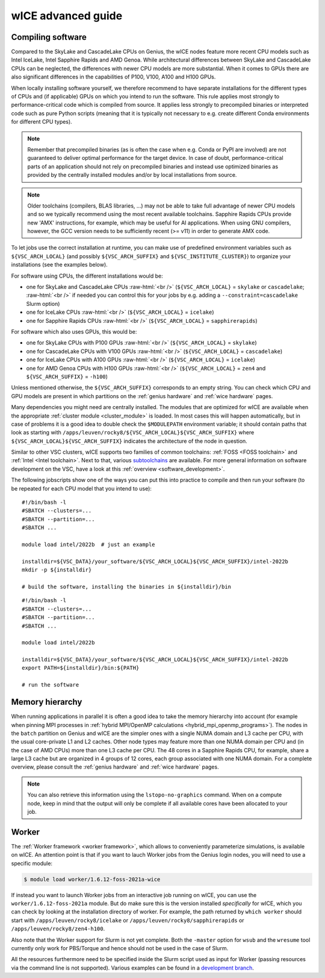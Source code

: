 .. _wice_t2_leuven_advanced:

===================
wICE advanced guide
===================

.. _wice_compilation:

Compiling software
------------------

Compared to the SkyLake and CascadeLake CPUs on Genius, the wICE nodes
feature more recent CPU models such as Intel IceLake, Intel Sapphire Rapids
and AMD Genoa. While architectural differences between SkyLake and CascadeLake
CPUs can be neglected, the differences with newer CPU models are more
substantial. When it comes to GPUs there are also significant differences in
the capabilities of P100, V100, A100 and H100 GPUs.

When locally installing software yourself, we therefore recommend to have
separate installations for the different types of CPUs and (if applicable)
GPUs on which you intend to run the software. This rule applies most strongly
to performance-critical code which is compiled from source. It applies less
strongly to precompiled binaries or interpreted code such as pure Python
scripts (meaning that it is typically not necessary to e.g. create different
Conda environments for different CPU types).

.. note::

    Remember that precompiled binaries (as is often the case when e.g. Conda
    or PyPI are involved) are not guaranteed to deliver optimal performance
    for the target device. In case of doubt, performance-critical parts of
    an application should not rely on precompiled binaries and instead use
    optimized binaries as provided by the centrally installed modules and/or
    by local installations from source.

.. note::

    Older toolchains (compilers, BLAS libraries, ...) may not be able to take
    full advantage of newer CPU models and so we typically recommend using
    the most recent available toolchains. Sapphire Rapids CPUs provide new
    'AMX' instructions, for example, which may be useful for AI applications.
    When using GNU compilers, however, the GCC version needs to be
    sufficiently recent (>= v11) in order to generate AMX code.

To let jobs use the correct installation at runtime, you can make use of
predefined environment variables such as ``${VSC_ARCH_LOCAL}`` (and possibly
``${VSC_ARCH_SUFFIX}`` and ``${VSC_INSTITUTE_CLUSTER}``) to organize your
installations (see the examples below).

For software using CPUs, the different installations would be:

- one for SkyLake and CascadeLake CPUs
  :raw-html:`<br />`
  (``${VSC_ARCH_LOCAL}`` = ``skylake`` or ``cascadelake``; :raw-html:`<br />`
  if needed you can control this for your jobs by e.g. adding a
  ``--constraint=cascadelake`` Slurm option)
- one for IceLake CPUs
  :raw-html:`<br />`
  (``${VSC_ARCH_LOCAL}`` = ``icelake``)
- one for Sapphire Rapids CPUs
  :raw-html:`<br />`
  (``${VSC_ARCH_LOCAL}`` = ``sapphirerapids``)

For software which also uses GPUs, this would be:

- one for SkyLake CPUs with P100 GPUs
  :raw-html:`<br />`
  (``${VSC_ARCH_LOCAL}`` = ``skylake``)
- one for CascadeLake CPUs with V100 GPUs
  :raw-html:`<br />`
  (``${VSC_ARCH_LOCAL}`` = ``cascadelake``)
- one for IceLake CPUs with A100 GPUs
  :raw-html:`<br />`
  (``${VSC_ARCH_LOCAL}`` = ``icelake``)
- one for AMD Genoa CPUs with H100 GPUs
  :raw-html:`<br />`
  (``${VSC_ARCH_LOCAL}`` = ``zen4`` and ``${VSC_ARCH_SUFFIX}`` = ``-h100``)

Unless mentioned otherwise, the ``${VSC_ARCH_SUFFIX}`` corresponds to an
empty string. You can check which CPU and GPU models are present in which
partitions on the :ref:`genius hardware` and :ref:`wice hardware` pages.

Many dependencies you might need are centrally installed. The modules
that are optimized for wICE are available when the appropriate
:ref:`cluster module <cluster_module>` is loaded. In most cases this will
happen automatically, but in case of problems it is a good idea to double check
the ``$MODULEPATH`` environment variable; it should contain paths that look as
starting with ``/apps/leuven/rocky8/${VSC_ARCH_LOCAL}${VSC_ARCH_SUFFIX}``
where ``${VSC_ARCH_LOCAL}${VSC_ARCH_SUFFIX}`` indicates the architecture of the
node in question.

Similar to other VSC clusters, wICE supports two families of common toolchains:
:ref:`FOSS <FOSS toolchain>` and :ref:`Intel <Intel toolchain>`. Next to that,
various `subtoolchains <https://docs.easybuild.io/common-toolchains/>`__ are
available. For more general information on software development on the VSC,
have a look at this :ref:`overview <software_development>`.

The following jobscripts show one of the ways you can put this into practice
to compile and then run your software (to be repeated for each CPU model that
you intend to use):

::

    #!/bin/bash -l
    #SBATCH --clusters=...
    #SBATCH --partition=...
    #SBATCH ...

    module load intel/2022b  # just an example

    installdir=${VSC_DATA}/your_software/${VSC_ARCH_LOCAL}${VSC_ARCH_SUFFIX}/intel-2022b
    mkdir -p ${installdir}

    # build the software, installing the binaries in ${installdir}/bin

::

    #!/bin/bash -l
    #SBATCH --clusters=...
    #SBATCH --partition=...
    #SBATCH ...

    module load intel/2022b

    installdir=${VSC_DATA}/your_software/${VSC_ARCH_LOCAL}${VSC_ARCH_SUFFIX}/intel-2022b
    export PATH=${installdir}/bin:${PATH}

    # run the software


.. _wice_memory_hierarchy:

Memory hierarchy
----------------

When running applications in parallel it is often a good idea to take the
memory hierarchy into account (for example when pinning MPI processes
in :ref:`hybrid MPI/OpenMP calculations <hybrid_mpi_openmp_programs>`).
The nodes in the ``batch`` partition on Genius and wICE are the simpler ones
with a single NUMA domain and L3 cache per CPU, with the usual core-private
L1 and L2 caches. Other node types may feature more than one NUMA domain per
CPU and (in the case of AMD CPUs) more than one L3 cache per CPU.
The 48 cores in a Sapphire Rapids CPU, for example, share a large L3 cache
but are organized in 4 groups of 12 cores, each group associated with one
NUMA domain. For a complete overview, please consult the
:ref:`genius hardware` and :ref:`wice hardware` pages.

.. note::

    You can also retrieve this information using the ``lstopo-no-graphics``
    command. When on a compute node, keep in mind that the output will only
    be complete if all available cores have been allocated to your job.


.. _wice_worker:

Worker
------

The :ref:`Worker framework <worker framework>`, which allows to conveniently
parameterize simulations, is available on wICE. An attention point is that
if you want to lauch Worker jobs from the Genius login nodes, you will need to
use a specific module:

.. code-block:: shell

    $ module load worker/1.6.12-foss-2021a-wice

If instead you want to launch Worker jobs from an interactive job running on
wICE, you can use the ``worker/1.6.12-foss-2021a`` module. But do make sure
this is the version installed *specifically* for wICE, which you can check
by looking at the installation directory of worker. For example, the path
returned by ``which worker`` should start with ``/apps/leuven/rocky8/icelake``
or ``/apps/leuven/rocky8/sapphirerapids`` or ``/apps/leuven/rocky8/zen4-h100``.

Also note that the Worker support for Slurm is not yet complete. Both
the ``-master`` option for ``wsub`` and the ``wresume`` tool currently
only work for PBS/Torque and hence should not be used in the case of Slurm.

All the resources furthermore need to be specified inside the Slurm script
used as input for Worker (passing resources via the command line is not
supported). Various examples can be found in a `development branch
<https://github.com/gjbex/worker/tree/development_slurm/examples/>`__.
